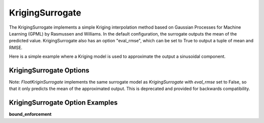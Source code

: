 .. _kriging:

****************
KrigingSurrogate
****************


The KrigingSurrogate implements a simple Kriging interpolation method based on Gaussian Processes
for Machine Learning (GPML) by Rasmussen and Williams. In the default configuration, the surrogate
outputs the mean of the predicted value. KrigingSurrogate also has an option "eval_rmse", which can
be set to True to output a tuple of mean and RMSE.

Here is a simple example where a Kriging model is used to approximate the output a sinusoidal component.

.. embed-code::
    openmdao.components.tests.test_meta_model_unstructured_comp.MetaModelUnstructuredSurrogatesFeatureTestCase.test_kriging
    :layout: code, output

KrigingSurrogate Options
------------------------

.. embed-options::
    openmdao.surrogate_models.kriging
    KrigingSurrogate
    options

Note: `FloatKriginSurrogate` implements the same surrogate model as `KrigingSurrogate` with `eval_rmse` set to False,
so that it only predicts the mean of the approximated output. This is deprecated and provided for backwards compatibility.


KrigingSurrogate Option Examples
--------------------------------

**bound_enforcement**